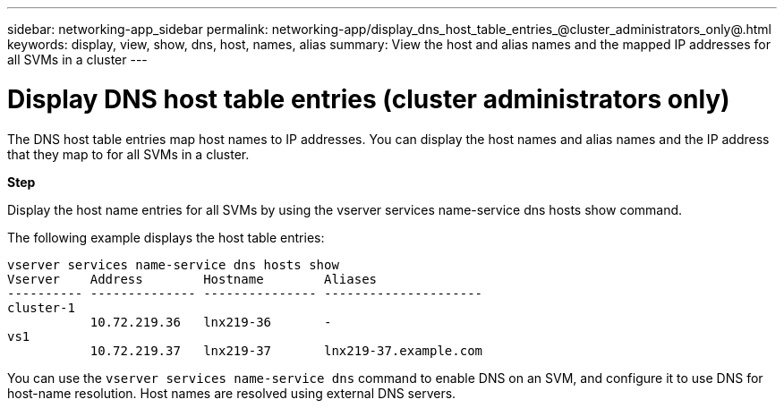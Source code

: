 ---
sidebar: networking-app_sidebar
permalink: networking-app/display_dns_host_table_entries_@cluster_administrators_only@.html
keywords: display, view, show, dns, host, names, alias
summary: View the host and alias names and the mapped IP addresses for all SVMs in a cluster
---

= Display DNS host table entries (cluster administrators only)
:hardbreaks:
:nofooter:
:icons: font
:linkattrs:
:imagesdir: ./media/

//
// This file was created with NDAC Version 2.0 (August 17, 2020)
//
// 2020-11-30 12:43:37.255465
//

[.lead]
The DNS host table entries map host names to IP addresses. You can display the host names and alias names and the IP address that they map to for all SVMs in a cluster.

*Step*

Display the host name entries for all SVMs by using the vserver services name-service dns hosts show command.

The following example displays the host table entries:

....
vserver services name-service dns hosts show
Vserver    Address        Hostname        Aliases
---------- -------------- --------------- ---------------------
cluster-1
           10.72.219.36   lnx219-36       -
vs1
           10.72.219.37   lnx219-37       lnx219-37.example.com
....

You can use the `vserver services name-service dns` command to enable DNS on an SVM, and configure it to use DNS for host-name resolution. Host names are resolved using external DNS servers.
